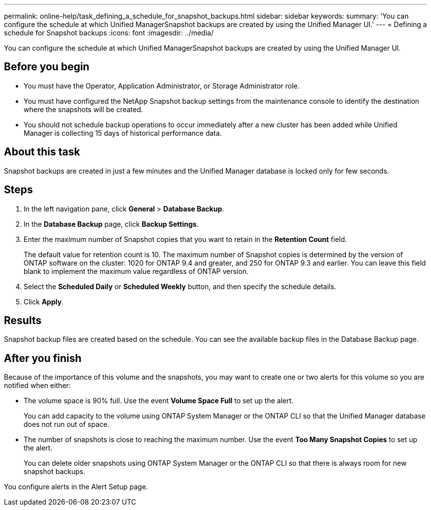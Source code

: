 ---
permalink: online-help/task_defining_a_schedule_for_snapshot_backups.html
sidebar: sidebar
keywords: 
summary: 'You can configure the schedule at which Unified ManagerSnapshot backups are created by using the Unified Manager UI.'
---
= Defining a schedule for Snapshot backups
:icons: font
:imagesdir: ../media/

[.lead]
You can configure the schedule at which Unified ManagerSnapshot backups are created by using the Unified Manager UI.

== Before you begin

* You must have the Operator, Application Administrator, or Storage Administrator role.
* You must have configured the NetApp Snapshot backup settings from the maintenance console to identify the destination where the snapshots will be created.
* You should not schedule backup operations to occur immediately after a new cluster has been added while Unified Manager is collecting 15 days of historical performance data.

== About this task

Snapshot backups are created in just a few minutes and the Unified Manager database is locked only for few seconds.

== Steps

. In the left navigation pane, click *General* > *Database Backup*.
. In the *Database Backup* page, click *Backup Settings*.
. Enter the maximum number of Snapshot copies that you want to retain in the *Retention Count* field.
+
The default value for retention count is 10. The maximum number of Snapshot copies is determined by the version of ONTAP software on the cluster: 1020 for ONTAP 9.4 and greater, and 250 for ONTAP 9.3 and earlier. You can leave this field blank to implement the maximum value regardless of ONTAP version.

. Select the *Scheduled Daily* or *Scheduled Weekly* button, and then specify the schedule details.
. Click *Apply*.

== Results

Snapshot backup files are created based on the schedule. You can see the available backup files in the Database Backup page.

== After you finish

Because of the importance of this volume and the snapshots, you may want to create one or two alerts for this volume so you are notified when either:

* The volume space is 90% full. Use the event *Volume Space Full* to set up the alert.
+
You can add capacity to the volume using ONTAP System Manager or the ONTAP CLI so that the Unified Manager database does not run out of space.

* The number of snapshots is close to reaching the maximum number. Use the event *Too Many Snapshot Copies* to set up the alert.
+
You can delete older snapshots using ONTAP System Manager or the ONTAP CLI so that there is always room for new snapshot backups.

You configure alerts in the Alert Setup page.

